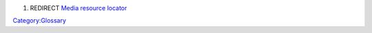 #. REDIRECT `Media resource locator <Media_resource_locator>`__

`Category:Glossary <Category:Glossary>`__

